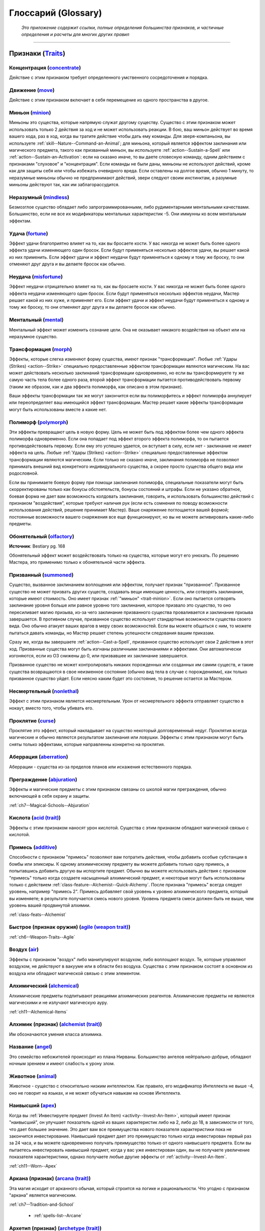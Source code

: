.. rst-class:: glossary
.. _Glossary:

Глоссарий (Glossary)
===========================================================================================================

.. epigraph::

   *Это приложение содержит ссылки, полные определения большинства признаков, и частичные определения и расчеты для многих других правил*

-----------------------------------------------------------------------------


.. _Traits:

Признаки (`Traits <https://2e.aonprd.com/Traits.aspx>`_)
-----------------------------------------------------------------------------------------------------------

Концентрация (`concentrate <https://2e.aonprd.com/Traits.aspx?ID=32>`_)
~~~~~~~~~~~~~~~~~~~~~~~~~~~~~~~~~~~~~~~~~~~~~~~~~~~~~~~~~~~~~~~~~~~~~~~~~~~~~~~~~~~~~~~~~~~~~~~~~~~~~~~~

Действие с этим признаком требует определенного умственного сосредоточения и порядка.


Движение (`move <https://2e.aonprd.com/Traits.aspx?ID=114>`_)
~~~~~~~~~~~~~~~~~~~~~~~~~~~~~~~~~~~~~~~~~~~~~~~~~~~~~~~~~~~~~~~~~~~~~~~~~~~~~~~~~~~~~~~~~~~~~~~~~~~~~~~~

Действие с этим признаком включает в себя перемещение из одного пространства в другое.

.. _trait-minion:

Миньон (`minion <https://2e.aonprd.com/Traits.aspx?ID=109>`_)
~~~~~~~~~~~~~~~~~~~~~~~~~~~~~~~~~~~~~~~~~~~~~~~~~~~~~~~~~~~~~~~~~~~~~~~~~~~~~~~~~~~~~~~~~~~~~~~~~~~~~~~~

Миньоны это существа, которые напрямую служат другому существу.
Существо с этим признаком может использовать только 2 действия за ход и не может использовать реакции.
В бою, ваш миньон действует во время вашего хода, раз в ход, когда вы тратите действие чтобы дать ему команды.
Для зверя-компаньона, вы используете :ref:`skill--Nature--Command-an-Animal`;
для миньона, который является эффектом заклинания или магического предмета, такого как призванный миньон, вы используете :ref:`action--Sustain-a-Spell` или :ref:`action--Sustain-an-Activation`:
если на сказано иначе, то вы даете словесную команду, одним действием с признаками "слуховое" и "концентрация".
Если команды не были даны, миньоны не используют действий, кроме как для защиты себя или чтобы избежать очевидного вреда.
Если оставлены на долгое время, обычно 1 минуту, то неразумные миньоны обычно не предпринимают действий, звери следуют своим инстинктам, а разумные миньоны действуют так, как им заблагорассудится.


Неразумный (`mindless <https://2e.aonprd.com/Traits.aspx?ID=108>`_)
~~~~~~~~~~~~~~~~~~~~~~~~~~~~~~~~~~~~~~~~~~~~~~~~~~~~~~~~~~~~~~~~~~~~~~~~~~~~~~~~~~~~~~~~~~~~~~~~~~~~~~~~

Безмозглое существо обладает либо запрограммированными, либо рудиментарными ментальными качествами.
Большинство, если не все их модификаторы ментальных характеристик -5.
Они иммунны ко всем ментальным эффектам.


Удача (`fortune <https://2e.aonprd.com/Traits.aspx?ID=76>`_)
~~~~~~~~~~~~~~~~~~~~~~~~~~~~~~~~~~~~~~~~~~~~~~~~~~~~~~~~~~~~~~~~~~~~~~~~~~~~~~~~~~~~~~~~~~~~~~~~~~~~~~~~

Эффект удачи благоприятно влияет на то, как вы бросаете кости.
У вас никогда не может быть более одного эффекта удачи изменяющего один бросок.
Если будут применяться несколько эффектов удачи, вы решает какой из них применить.
Если эффект удачи и эффект неудачи будут применяться к одному и тому же броску, то они отменяют друг друга и вы делаете бросок как обычно.


Неудача (`misfortune <https://2e.aonprd.com/Traits.aspx?ID=110>`_)
~~~~~~~~~~~~~~~~~~~~~~~~~~~~~~~~~~~~~~~~~~~~~~~~~~~~~~~~~~~~~~~~~~~~~~~~~~~~~~~~~~~~~~~~~~~~~~~~~~~~~~~~

Эффект неудачи отрицательно влияет на то, как вы бросаете кости.
У вас никогда не может быть более одного эффекта неудачи изменяющего один бросок.
Если будут применяться несколько эффектов неудачи, Мастер решает какой из них хуже, и применяет его.
Если эффект удачи и эффект неудачи будут применяться к одному и тому же броску, то они отменяют друг друга и вы делаете бросок как обычно.


Ментальный (`mental <https://2e.aonprd.com/Traits.aspx?ID=106>`_)
~~~~~~~~~~~~~~~~~~~~~~~~~~~~~~~~~~~~~~~~~~~~~~~~~~~~~~~~~~~~~~~~~~~~~~~~~~~~~~~~~~~~~~~~~~~~~~~~~~~~~~~~

Ментальный эффект может изменить сознание цели. 
Она не оказывает никакого воздействия на объект или на неразумное существо.


Трансформация (`morph <https://2e.aonprd.com/Traits.aspx?ID=113>`_)
~~~~~~~~~~~~~~~~~~~~~~~~~~~~~~~~~~~~~~~~~~~~~~~~~~~~~~~~~~~~~~~~~~~~~~~~~~~~~~~~~~~~~~~~~~~~~~~~~~~~~~~~

Эффекты, которые слегка изменяют форму существа, имеют признак "трансформация".
Любые :ref:`Удары (Strikes) <action--Strike>` специально предоставленные эффектом трансформации являются магическим.
На вас может действовать несколько заклинаний трансформации одновременно, но если вы трансформируете ту же самую часть тела более одного раза, второй эффект трансформации пытается противодействовать первому (таким же образом, как и два эффекта полиморфа, как описано в этом признаке).

Ваши эффекты трансформации так же могут закончится если вы полиморфитесь и эффект полиморфа аннулирует или переопределяет ваш имеющийся эффект трансформации.
Мастер решает какие эффекты трансформации могут быть использованы вместе а какие нет.


Полиморф (`polymorph <https://2e.aonprd.com/Traits.aspx?ID=127>`_)
~~~~~~~~~~~~~~~~~~~~~~~~~~~~~~~~~~~~~~~~~~~~~~~~~~~~~~~~~~~~~~~~~~~~~~~~~~~~~~~~~~~~~~~~~~~~~~~~~~~~~~~~

Эти эффекты превращают цель в новую форму.
Цель не может быть под эффектом более чем одного эффекта полиморфа одновременно.
Если она попадает под эффект второго эффекта полиморфа, то он пытается противодействовать первому.
Если ему это успешно удается, он вступает в силу, если нет - заклинание не имеет эффекта на цель.
Любые :ref:`Удары (Strikes) <action--Strike>` специально предоставленные эффектом трансформации являются магическим.
Если только не сказано иначе, заклинания полиморфа не позволяют принимать внешний вид конкретного индивидуального существа, а скорее просто существа общего вида или родословной.

Если вы принимаете боевую форму при помощи заклинания полиморфа, специальные показатели могут быть скорректированы только как бонусы обстоятельств, бонусы состояний и штрафы.
Если не указано обратное, боевая форма не дает вам возможность колдовать заклинания, говорить, и использовать большинство действий с признаком "воздействия", которые требуют наличия рук (если есть сомнения по поводу возможности использования действий, решение принимает Мастер).
Ваше снаряжение поглощается вашей формой; постоянные возможности вашего снаряжения все еще функционируют, но вы не можете активировать какие-либо предметы.


Обонятельный (`olfactory <https://2e.aonprd.com/Traits.aspx?ID=246>`_)
~~~~~~~~~~~~~~~~~~~~~~~~~~~~~~~~~~~~~~~~~~~~~~~~~~~~~~~~~~~~~~~~~~~~~~~~~~~~~~~~~~~~~~~~~~~~~~~~~~~~~~~~

**Источник**: Bestiary pg. 168

Обонятельный эффект может воздействовать только на существа, которые могут его унюхать.
По решению Мастера, это применимо только к обонятельной части эффекта.

.. versionadded:: /errata-r2
	Добавленно из Бестиария.


Призванный (`summoned <https://2e.aonprd.com/Traits.aspx?ID=154>`_)
~~~~~~~~~~~~~~~~~~~~~~~~~~~~~~~~~~~~~~~~~~~~~~~~~~~~~~~~~~~~~~~~~~~~~~~~~~~~~~~~~~~~~~~~~~~~~~~~~~~~~~~~

Существо, вызванное заклинанием воплощения или эффектом, получает признак "призванное".
Призванное существо не может призвать других существ, создавать вещи имеющие ценность, или сотворять заклинания, которые имеют стоимость.
Оно имеет признак :ref:`"миньон" <trait-minion>`.
Если оно пытается сотворять заклинание уровня больше или равное уровню того заклинания, которое призвало это существо, то оно пересиливает магию призыва, из-за чего заклинание призванного существа проваливается и заклинание призыва завершается.
В противном случае, призванное существо использует стандартные возможности существа своего вида.
Оно обычно атакует ваших врагов в меру своих возможностей.
Если вы можете общаться с ним, то можете пытаться давать команды, но Мастер решает степень успешности следования вашим приказам.

Сразу же, когда вы завершаете :ref:`action--Cast-a-Spell`, призванное существо использует свои 2 действия в этот ход.
Призванные существа могут быть изгнаны различными заклинаниями и эффектами.
Они автоматически изгоняются, если из ОЗ снижены до 0, или призвавшее их заклинание завершается.

Призванное существо не может контролировать никаких порожденных или созданных им самим существ, и такие существа возвращаются в свое неизменное состояние (обычно вид тела в случае с порождениями), как только призванное существо уйдет.
Если неясно каким будет это состояние, то решение остается за Мастером.

.. versionadded:: /errata-r2
	Добавленно последнее предложений абзац про порождение дополнительных существ от призванного.



Несмертельный (`nonlethal <https://2e.aonprd.com/Traits.aspx?ID=188>`_)
~~~~~~~~~~~~~~~~~~~~~~~~~~~~~~~~~~~~~~~~~~~~~~~~~~~~~~~~~~~~~~~~~~~~~~~~~~~~~~~~~~~~~~~~~~~~~~~~~~~~~~~~

Эффект с этим признаком является несмертельным.
Урон от несмертельного эффекта отправляет существо в нокаут, вместо того, чтобы убивать его.

.. versionadded:: /errata-r2
	Добавлен.


Проклятие (`curse <https://2e.aonprd.com/Traits.aspx?ID=38>`_)
~~~~~~~~~~~~~~~~~~~~~~~~~~~~~~~~~~~~~~~~~~~~~~~~~~~~~~~~~~~~~~~~~~~~~~~~~~~~~~~~~~~~~~~~~~~~~~~~~~~~~~~~

Проклятие это эффект, который накладывает на существо некоторый долговременный недуг.
Проклятия всегда магические и обычно являются результатом заклинания или ловушки.
Эффекты с этим признаком могут быть сняты только эффектами, которые направленны конкретно на проклятия.

.. versionadded:: /errata-r2
	Последнее предложение про снятие проклятий.
	Чтобы было ясно, что вам требуется использовать заклинания как :ref:`spell--r--Remove-Curse`, даже если оно было наложено заклинанием и :ref:`spell--d--Dispel-Magic` не будет на него работать.


Аберрация (`aberration <https://2e.aonprd.com/Traits.aspx?ID=1>`_)
~~~~~~~~~~~~~~~~~~~~~~~~~~~~~~~~~~~~~~~~~~~~~~~~~~~~~~~~~~~~~~~~~~~~~~~~~~~~~~~~~~~~~~~~~~~~~~~~~~~~~~~~

Аберрации - существа из-за пределов планов или искажения естественного порядка.


Преграждение (`abjuration <https://2e.aonprd.com/Traits.aspx?ID=2>`_)
~~~~~~~~~~~~~~~~~~~~~~~~~~~~~~~~~~~~~~~~~~~~~~~~~~~~~~~~~~~~~~~~~~~~~~~~~~~~~~~~~~~~~~~~~~~~~~~~~~~~~~~~

Эффекты и магические предметы с этим признаком связаны со школой магии преграждения, обычно включающей в себя охрану и защиты.

| :ref:`ch7--Magical-Schools--Abjuration`


Кислота (`acid (trait) <https://2e.aonprd.com/Traits.aspx?ID=3>`_)
~~~~~~~~~~~~~~~~~~~~~~~~~~~~~~~~~~~~~~~~~~~~~~~~~~~~~~~~~~~~~~~~~~~~~~~~~~~~~~~~~~~~~~~~~~~~~~~~~~~~~~~~

Эффекты с этим признаком наносят урон кислотой.
Существа с этим признаком обладают магической связью с кислотой.


Примесь (`additive <https://2e.aonprd.com/Traits.aspx?ID=4>`_)
~~~~~~~~~~~~~~~~~~~~~~~~~~~~~~~~~~~~~~~~~~~~~~~~~~~~~~~~~~~~~~~~~~~~~~~~~~~~~~~~~~~~~~~~~~~~~~~~~~~~~~~~

Способности с признаком "примесь" позволяют вам потратить действия, чтобы добавить особые субстанции в бомбы или эликсиры.
К одному алхимическому предмету вы можете добавить только одну примесь, а попытавшись добавить другую вы испортите предмет.
Обычно вы можете использовать действия с признаком "примесь" только когда создаете насыщенный алхимический предмет, и некоторые могут быть использованы только с действием :ref:`class-feature--Alchemist--Quick-Alchemy`.
После признака "примесь" всегда следует уровень, например "примесь 2".
Примесь добавляет свой уровень к уровню алхимического предмета, который вы изменяете; в результате получается смесь нового уровня.
Уровень предмета смеси должен быть не выше, чем уровень вашей продвинутой алхимии.

| :ref:`class-feats--Alchemist`



Быстрое (признак оружия) (`agile (weapon trait) <https://2e.aonprd.com/Traits.aspx?ID=170>`_)
~~~~~~~~~~~~~~~~~~~~~~~~~~~~~~~~~~~~~~~~~~~~~~~~~~~~~~~~~~~~~~~~~~~~~~~~~~~~~~~~~~~~~~~~~~~~~~~~~~~~~~~~

| :ref:`ch6--Weapon-Traits--Agile`


Воздух (`air <https://2e.aonprd.com/Traits.aspx?ID=5>`_)
~~~~~~~~~~~~~~~~~~~~~~~~~~~~~~~~~~~~~~~~~~~~~~~~~~~~~~~~~~~~~~~~~~~~~~~~~~~~~~~~~~~~~~~~~~~~~~~~~~~~~~~~

Эффекты с признаком "воздух" либо манипулируют воздухом, либо воплощают воздух.
Те, которые управляют воздухом, не действуют в вакууме или в области без воздуха.
Существа с этим признаком состоят в основном из воздуха или обладают магической связью с этим элементом.


Алхимический (`alchemical <https://2e.aonprd.com/Traits.aspx?ID=6>`_)
~~~~~~~~~~~~~~~~~~~~~~~~~~~~~~~~~~~~~~~~~~~~~~~~~~~~~~~~~~~~~~~~~~~~~~~~~~~~~~~~~~~~~~~~~~~~~~~~~~~~~~~~

Алхимические предметы подпитывают реакциями алхимических реагентов.
Алхимические предметы не являются магическими и не излучают магическую ауру.

| :ref:`ch11--Alchemical-Items`


Алхимик (признак) (`alchemist (trait) <https://2e.aonprd.com/Traits.aspx?ID=7>`_)
~~~~~~~~~~~~~~~~~~~~~~~~~~~~~~~~~~~~~~~~~~~~~~~~~~~~~~~~~~~~~~~~~~~~~~~~~~~~~~~~~~~~~~~~~~~~~~~~~~~~~~~~

Им обозначаются умения класса алхимика.


Название (`angel <https://2e.aonprd.com/Traits.aspx?ID=8>`_)
~~~~~~~~~~~~~~~~~~~~~~~~~~~~~~~~~~~~~~~~~~~~~~~~~~~~~~~~~~~~~~~~~~~~~~~~~~~~~~~~~~~~~~~~~~~~~~~~~~~~~~~~

Это семейство небожителей происходит из плана Нирваны.
Большинство ангелов нейтрально-добрые, обладают ночным зрением и имеют слабость к урону злом.


Животное (`animal <https://2e.aonprd.com/Traits.aspx?ID=9>`_)
~~~~~~~~~~~~~~~~~~~~~~~~~~~~~~~~~~~~~~~~~~~~~~~~~~~~~~~~~~~~~~~~~~~~~~~~~~~~~~~~~~~~~~~~~~~~~~~~~~~~~~~~

Животное - существо с относительно низким интеллектом.
Как правило, его модификатор Интеллекта не выше -4, оно не говорит на языках, и не может обучаться навыкам на основе Интеллекта.


Наивысший (`apex <https://2e.aonprd.com/Traits.aspx?ID=10>`_)
~~~~~~~~~~~~~~~~~~~~~~~~~~~~~~~~~~~~~~~~~~~~~~~~~~~~~~~~~~~~~~~~~~~~~~~~~~~~~~~~~~~~~~~~~~~~~~~~~~~~~~~~

Когда вы :ref:`Инвестируете предмет (Invest An Item) <activity--Invest-An-Item>`, который имеет признак "наивысший", он улучшает показатель одной из ваших характеристик либо на 2, либо до 18, в зависимости от того, что дает большее значение.
Это дает вам все преимущества нового показателя характеристики пока не закончится инвестирование.
Наивысший предмет дает это преимущество только когда инвестирован первый раз за 24 часа, и вы можете одновременно получать преимущество только от одного наивысшего предмета.
Если вы пытаетесь инвестировать наивысший предмет, когда у вас уже инвестирован один, вы не получаете увеличение показателя характеристики, однако получаете любые другие эффекты от :ref:`activity--Invest-An-Item`.

| :ref:`ch11--Worn--Apex`


Аркана (признак) (`arcana (trait) <https://2e.aonprd.com/Traits.aspx?ID=11>`_)
~~~~~~~~~~~~~~~~~~~~~~~~~~~~~~~~~~~~~~~~~~~~~~~~~~~~~~~~~~~~~~~~~~~~~~~~~~~~~~~~~~~~~~~~~~~~~~~~~~~~~~~~

Эта магия исходит от арканного обычая, который строится на логике и рациональности.
Что угодно с признаком "аркана" является магическим.

| :ref:`ch7--Tradition-and-School`

	* :ref:`spells-list--Arcane`


Архетип (признак) (`archetype (trait) <https://2e.aonprd.com/Traits.aspx?ID=12>`_)
~~~~~~~~~~~~~~~~~~~~~~~~~~~~~~~~~~~~~~~~~~~~~~~~~~~~~~~~~~~~~~~~~~~~~~~~~~~~~~~~~~~~~~~~~~~~~~~~~~~~~~~~

Эта способность относится к архетипу.

| :ref:`ch3--classes--archetypes`


Архон (`archon (trait) <https://2e.aonprd.com/Traits.aspx?ID=13>`_)
~~~~~~~~~~~~~~~~~~~~~~~~~~~~~~~~~~~~~~~~~~~~~~~~~~~~~~~~~~~~~~~~~~~~~~~~~~~~~~~~~~~~~~~~~~~~~~~~~~~~~~~~

Члены этого семейства небожителей являются принципиально-добрыми защитниками Небес.
У них есть ночное зрение и слабость к урону злом.


Астральный (`astral <https://2e.aonprd.com/Traits.aspx?ID=14>`_)
~~~~~~~~~~~~~~~~~~~~~~~~~~~~~~~~~~~~~~~~~~~~~~~~~~~~~~~~~~~~~~~~~~~~~~~~~~~~~~~~~~~~~~~~~~~~~~~~~~~~~~~~

Астральные существа родом с Астрального плана.
Они могут пережить основные эффекты окружающей среды Астрального плана.


Прикрепляемое (`attached (weapon trait) <https://2e.aonprd.com/Traits.aspx?ID=171>`_)
~~~~~~~~~~~~~~~~~~~~~~~~~~~~~~~~~~~~~~~~~~~~~~~~~~~~~~~~~~~~~~~~~~~~~~~~~~~~~~~~~~~~~~~~~~~~~~~~~~~~~~~~

| :ref:`ch6--Weapon-Traits--Attached`


Атака (`attack (trait) <https://2e.aonprd.com/Traits.aspx?ID=15>`_)
~~~~~~~~~~~~~~~~~~~~~~~~~~~~~~~~~~~~~~~~~~~~~~~~~~~~~~~~~~~~~~~~~~~~~~~~~~~~~~~~~~~~~~~~~~~~~~~~~~~~~~~~

Умение с этим признаком подразумевают атаку.
В ваш ход, для каждой атаки после первой, вы получаете штраф множественной атаки.

| :ref:`ch1--Key-Terms--Attack`
| * :ref:`ch9--Attack-Rolls`


Слуховой (`auditory <https://2e.aonprd.com/Traits.aspx?ID=16>`_)
~~~~~~~~~~~~~~~~~~~~~~~~~~~~~~~~~~~~~~~~~~~~~~~~~~~~~~~~~~~~~~~~~~~~~~~~~~~~~~~~~~~~~~~~~~~~~~~~~~~~~~~~

Действия и эффекты с признаком "слуховой" полагаются на звук.
Действие с признаком "слуховой" может быть успешным только, если существо использующее это действие может говорить или иным образом воспроизводить требуемые звуки.
Заклинание или эффект с признаком "слуховой" обладает своими эффектами только, если цель может слышать его.
На усмотрение Мастера, это применяется только к частям эффекта основанным на звуке.
Это отличается от эффектов с признаком "звук", все равно воздействующих на цели, которые не могут слышать (такие как глухие цели), пока сам эффект издает звук.


Азата (`azata <https://2e.aonprd.com/Traits.aspx?ID=17>`_)
~~~~~~~~~~~~~~~~~~~~~~~~~~~~~~~~~~~~~~~~~~~~~~~~~~~~~~~~~~~~~~~~~~~~~~~~~~~~~~~~~~~~~~~~~~~~~~~~~~~~~~~~

Это семейство небожителей родом из Элизиума.
Они, как правило, хаотично добрые и обладают ночным зрением и слабостью к злу и холодному железу.


Предательское (`backstabber (weapon trait) <https://2e.aonprd.com/Traits.aspx?ID=172>`_)
~~~~~~~~~~~~~~~~~~~~~~~~~~~~~~~~~~~~~~~~~~~~~~~~~~~~~~~~~~~~~~~~~~~~~~~~~~~~~~~~~~~~~~~~~~~~~~~~~~~~~~~~

| :ref:`ch6--Weapon-Traits--Backstabber`


Обратный замах (`backswing (weapon trait) <https://2e.aonprd.com/Traits.aspx?ID=173>`_)
~~~~~~~~~~~~~~~~~~~~~~~~~~~~~~~~~~~~~~~~~~~~~~~~~~~~~~~~~~~~~~~~~~~~~~~~~~~~~~~~~~~~~~~~~~~~~~~~~~~~~~~~

| :ref:`ch6--Weapon-Traits--Backswing`


Варвар (признак) (`barbarian (trait) <https://2e.aonprd.com/Traits.aspx?ID=18>`_)
~~~~~~~~~~~~~~~~~~~~~~~~~~~~~~~~~~~~~~~~~~~~~~~~~~~~~~~~~~~~~~~~~~~~~~~~~~~~~~~~~~~~~~~~~~~~~~~~~~~~~~~~

Обозначает умения класса варвара.


Бард (признак) (`bard (trait) <https://2e.aonprd.com/Traits.aspx?ID=19>`_)
~~~~~~~~~~~~~~~~~~~~~~~~~~~~~~~~~~~~~~~~~~~~~~~~~~~~~~~~~~~~~~~~~~~~~~~~~~~~~~~~~~~~~~~~~~~~~~~~~~~~~~~~

Обозначает умения класса барда.


Чудовище (`beast <https://2e.aonprd.com/Traits.aspx?ID=20>`_)
~~~~~~~~~~~~~~~~~~~~~~~~~~~~~~~~~~~~~~~~~~~~~~~~~~~~~~~~~~~~~~~~~~~~~~~~~~~~~~~~~~~~~~~~~~~~~~~~~~~~~~~~

Существо похожее на животное, но с модификатором Интеллекта -3 или выше, обычно является чудовищем.
В отличие от животных, чудовище может быть способно говорить и мыслить.


Бомба (`bomb <https://2e.aonprd.com/Traits.aspx?ID=21>`_)
~~~~~~~~~~~~~~~~~~~~~~~~~~~~~~~~~~~~~~~~~~~~~~~~~~~~~~~~~~~~~~~~~~~~~~~~~~~~~~~~~~~~~~~~~~~~~~~~~~~~~~~~

Алхимическая бомба объединяет горючие алхимические компоненты, которые взрываются когда бомба попадает в существо или объект.
Большинство алхимических бомб наносят урон, однако некоторые производят другие эффекты.

| :ref:`ch11--Alchemical-Bombs`


Защитный (признак доспеха) (`bulwark (armor trait) <https://2e.aonprd.com/Traits.aspx?ID=202>`_)
~~~~~~~~~~~~~~~~~~~~~~~~~~~~~~~~~~~~~~~~~~~~~~~~~~~~~~~~~~~~~~~~~~~~~~~~~~~~~~~~~~~~~~~~~~~~~~~~~~~~~~~~

| :ref:`ch6--Armor--Traits--Bulwark`


















































.. _Index:

Указатель (Index)
-----------------------------------------------------------------------------------------------------------

Ссылки отмеченные звездочкой (*) являются основными.


Возможность/умение/способность (ability)
~~~~~~~~~~~~~~~~~~~~~~~~~~~~~~~~~~~~~~~~~~~~~~~~~~~~~~~~~~~~~~~~~~~~~~~~~~~~~~~~~~~~~~~~~~~~~~~~~~~~~~~~

Это общий термин, относящийся к правилам, которые предоставляют исключение из основных правил.
Возможность может быть из нескольких источников, поэтому "возможность, дающая вам бонус к броскам урона", может быть способностью, заклинанием и так далее.


Повышение характеристики (ability boost)
~~~~~~~~~~~~~~~~~~~~~~~~~~~~~~~~~~~~~~~~~~~~~~~~~~~~~~~~~~~~~~~~~~~~~~~~~~~~~~~~~~~~~~~~~~~~~~~~~~~~~~~~

Повышение характеристики позволяет вам увеличивать одну из ваших характеристик на 2, или на 1 если значение характеристики уже было 18 или выше.
Когда вы одновременного получаете больше одного повышения характеристики, то должны применять их к разным характеристикам.

| :ref:`ch1--Ability-Scores--Boosts`


Недостаток характеристики (ability flaw)
~~~~~~~~~~~~~~~~~~~~~~~~~~~~~~~~~~~~~~~~~~~~~~~~~~~~~~~~~~~~~~~~~~~~~~~~~~~~~~~~~~~~~~~~~~~~~~~~~~~~~~~~

Недостаток характеристики снижает значение одной из ваших характеристик на 2.

| :ref:`ch1--Ability-Scores--Flaws`
| сноска в :ref:`ch1--Creating--Choose-a-Class`


Модификатор характеристики (ability modifier)
~~~~~~~~~~~~~~~~~~~~~~~~~~~~~~~~~~~~~~~~~~~~~~~~~~~~~~~~~~~~~~~~~~~~~~~~~~~~~~~~~~~~~~~~~~~~~~~~~~~~~~~~

Значение, добавляемое к расчетам на основе вашего значения характеристики

| :ref:`ch1--Ability-Scores--Modifiers`


Значение характеристики (ability score)
~~~~~~~~~~~~~~~~~~~~~~~~~~~~~~~~~~~~~~~~~~~~~~~~~~~~~~~~~~~~~~~~~~~~~~~~~~~~~~~~~~~~~~~~~~~~~~~~~~~~~~~~

Каждое существо имеет 6 значений характеристик: Сила, Ловкость, Телосложение, Интеллект, Мудрость и Харизма.
Эти значения представляют чистый потенциал существа и основные аттрибуты.

| :ref:`ch1--Key-Terms--Ability-Score`
| * :ref:`ch1--The-Six-Ability-Scores`
| :ref:`ch1--Creating--Ability-Scores`
| :ref:`ch1--Creating--Determine-Ability-Scores`

	* ключевая характеристика (класса) (key ability (class)) / :ref:`ch3--Classes--Descr--Key-Ability`
	* ключевая характеристика (навыка) (key ability (skill)) / :ref:`ch4--Key-Ability`
	* переобучение / :ref:`ch9--Downtime--Retraining`; :ref:`ch10--Retraining`
	* броски значений характеристик (rolling ability scores) / большая сноска в :ref:`ch1--Ability-Scores--Modifiers`


КБ (Класс Брони) (AC (Armor Class))
~~~~~~~~~~~~~~~~~~~~~~~~~~~~~~~~~~~~~~~~~~~~~~~~~~~~~~~~~~~~~~~~~~~~~~~~~~~~~~~~~~~~~~~~~~~~~~~~~~~~~~~~

| :ref:`ch1--Key-Terms--AC`
| :ref:`ch1--Step10--AC`
| * :ref:`ch6--Armor--AC`
| :ref:`ch9--AC`


Кислота (тип урона) (acid (damage type))
~~~~~~~~~~~~~~~~~~~~~~~~~~~~~~~~~~~~~~~~~~~~~~~~~~~~~~~~~~~~~~~~~~~~~~~~~~~~~~~~~~~~~~~~~~~~~~~~~~~~~~~~

| :ref:`ch9--Damage--Types-and-Traits`


Акробатика (навык) (Acrobatics (skill))
~~~~~~~~~~~~~~~~~~~~~~~~~~~~~~~~~~~~~~~~~~~~~~~~~~~~~~~~~~~~~~~~~~~~~~~~~~~~~~~~~~~~~~~~~~~~~~~~~~~~~~~~

Выполняете задачи, которые требуют координации и грации. (Ловкость)

| :ref:`skill--Acrobatics`


Действия (actions)
~~~~~~~~~~~~~~~~~~~~~~~~~~~~~~~~~~~~~~~~~~~~~~~~~~~~~~~~~~~~~~~~~~~~~~~~~~~~~~~~~~~~~~~~~~~~~~~~~~~~~~~~

Отдельные задачи, вызывающие определенный эффект, возможно, требуя проверки для определения результата.
Действия могут использоваться для выполнения множества вещей, таких как перемещение, атака, сотворение заклинания или взаимодействие с предметом или объектом.
Большинство существ может использовать в свой ход вплоть до 3 действий.

| :ref:`ch1--Understanding-Actions`
| * :ref:`ch9--Actions`

	* враждебные действия (hostile actions) / :ref:`ch7--Hostile-Actions`
	* одиночное действие, одно действие, 1 действие (|д-1|) (single action) / см. еще :ref:`ch9--Enc--Basic-Actions`


Активировать предмет (активность) (Activate an Item (activity))
~~~~~~~~~~~~~~~~~~~~~~~~~~~~~~~~~~~~~~~~~~~~~~~~~~~~~~~~~~~~~~~~~~~~~~~~~~~~~~~~~~~~~~~~~~~~~~~~~~~~~~~~

Вы предоставляете определенные компоненты для активации алхимического или магического предмета.
Количество требуемых действия зависит от предмета.

| :ref:`ch11--Activating-Items`


Активность (activity)
~~~~~~~~~~~~~~~~~~~~~~~~~~~~~~~~~~~~~~~~~~~~~~~~~~~~~~~~~~~~~~~~~~~~~~~~~~~~~~~~~~~~~~~~~~~~~~~~~~~~~~~~

Категория действий, для которых обычно требуется более 1 действия.
Активности во время вашего хода расходуют 2 действия (|д-2|) или 3 действия (|д-3|).
Активности режимов исследования или отдыха могут занимать минуты, часы или дни.

| :ref:`ch1--Understanding-Actions`
| * :ref:`ch9--Actions`

	* активности исследования (exploration activities) / :ref:`ch9--Expl-Activities`
	* в столкновениях (in encounters) / :ref:`ch9--Activities-in-Encounters`


Адамантин (adamantine (material))
~~~~~~~~~~~~~~~~~~~~~~~~~~~~~~~~~~~~~~~~~~~~~~~~~~~~~~~~~~~~~~~~~~~~~~~~~~~~~~~~~~~~~~~~~~~~~~~~~~~~~~~~

| :ref:`material--Adamantine`


Первая помощь (действие навыка) (Administer First Aid |д-2| (skill action))
~~~~~~~~~~~~~~~~~~~~~~~~~~~~~~~~~~~~~~~~~~~~~~~~~~~~~~~~~~~~~~~~~~~~~~~~~~~~~~~~~~~~~~~~~~~~~~~~~~~~~~~~

Стабилизируйте умирающее существо или остановите кровотечение. (Медицина)

| :ref:`skill--Medicine--First-Aid`


Скорость прогрессии (advancement speed)
~~~~~~~~~~~~~~~~~~~~~~~~~~~~~~~~~~~~~~~~~~~~~~~~~~~~~~~~~~~~~~~~~~~~~~~~~~~~~~~~~~~~~~~~~~~~~~~~~~~~~~~~

| :ref:`ch10--Experience-Points`, сноска "Скорости прогрессии (Advancement Speeds)"


Приключение (adventure)
~~~~~~~~~~~~~~~~~~~~~~~~~~~~~~~~~~~~~~~~~~~~~~~~~~~~~~~~~~~~~~~~~~~~~~~~~~~~~~~~~~~~~~~~~~~~~~~~~~~~~~~~

Единое повествование - включая вводную часть, сюжет и заключение.
Игровые персонажи играют в приключение в течение одной или более игровых сессий, а приключение может быть частью большой кампании.

	* использование приключений (Мастер) (using adventures (GM)) / :ref:`ch10--Preparing-an-Adventure`


Воздушный бой (aerial combat)
~~~~~~~~~~~~~~~~~~~~~~~~~~~~~~~~~~~~~~~~~~~~~~~~~~~~~~~~~~~~~~~~~~~~~~~~~~~~~~~~~~~~~~~~~~~~~~~~~~~~~~~~

| :ref:`ch9--Aerial-Combat`


Прикрепить талисман (активность) (Affix a Talisman |д-3| (activity))
~~~~~~~~~~~~~~~~~~~~~~~~~~~~~~~~~~~~~~~~~~~~~~~~~~~~~~~~~~~~~~~~~~~~~~~~~~~~~~~~~~~~~~~~~~~~~~~~~~~~~~~~

Активность используемая для прикрепления талисмана к предмету.

| :ref:`ch11--Consumables--Talismans--Affixing`


Недуг (affliction)
~~~~~~~~~~~~~~~~~~~~~~~~~~~~~~~~~~~~~~~~~~~~~~~~~~~~~~~~~~~~~~~~~~~~~~~~~~~~~~~~~~~~~~~~~~~~~~~~~~~~~~~~

Недуг может воздействовать на существо длительное время, в течение нескольких стадий.
Наиболее распространенные виды недугов это проклятья, болезни и яды.

| :ref:`ch9--Afflictions`


Помощь (простое действие) (Aid |д-р| (basic action))
~~~~~~~~~~~~~~~~~~~~~~~~~~~~~~~~~~~~~~~~~~~~~~~~~~~~~~~~~~~~~~~~~~~~~~~~~~~~~~~~~~~~~~~~~~~~~~~~~~~~~~~~

Дает бонус проверке навыка или броску атаки союзника.

| :ref:`action--Aid`


Алхимик (класс) (alchemist (class))
~~~~~~~~~~~~~~~~~~~~~~~~~~~~~~~~~~~~~~~~~~~~~~~~~~~~~~~~~~~~~~~~~~~~~~~~~~~~~~~~~~~~~~~~~~~~~~~~~~~~~~~~

| :ref:`ch3--classes--alchemist`

	* алхимические предметы / :ref:`ch11--Alchemical-Items`
	* мультиклассовый архетип / :ref:`archetype--Alchemist`


Мировоззрение (alignment)
~~~~~~~~~~~~~~~~~~~~~~~~~~~~~~~~~~~~~~~~~~~~~~~~~~~~~~~~~~~~~~~~~~~~~~~~~~~~~~~~~~~~~~~~~~~~~~~~~~~~~~~~

Мировоззрение представляет основы морали и этики существа по осям принципиальность-хаос и добро-зло.

| :ref:`ch1--Key-Terms--Alignment`
| * :ref:`ch1--Step10`


Мировоззрение (тип урона) (alignment (damage type))
~~~~~~~~~~~~~~~~~~~~~~~~~~~~~~~~~~~~~~~~~~~~~~~~~~~~~~~~~~~~~~~~~~~~~~~~~~~~~~~~~~~~~~~~~~~~~~~~~~~~~~~~

Категория типов урона, включающая добро, зло, хаос и порядок.

| :ref:`ch9--Damage--Types-and-Traits`


Союзник (ally)
~~~~~~~~~~~~~~~~~~~~~~~~~~~~~~~~~~~~~~~~~~~~~~~~~~~~~~~~~~~~~~~~~~~~~~~~~~~~~~~~~~~~~~~~~~~~~~~~~~~~~~~~

Союзником является кто-то на вашей стороне.
Вы не считаетесь своим союзником.

| :ref:`ch9--Targets`


Амуниция (ammunition)
~~~~~~~~~~~~~~~~~~~~~~~~~~~~~~~~~~~~~~~~~~~~~~~~~~~~~~~~~~~~~~~~~~~~~~~~~~~~~~~~~~~~~~~~~~~~~~~~~~~~~~~~

| :ref:`ch6--Ammunition`
| :ref:`ch11--Consumables--Ammunition`


Анафема (anathema)
~~~~~~~~~~~~~~~~~~~~~~~~~~~~~~~~~~~~~~~~~~~~~~~~~~~~~~~~~~~~~~~~~~~~~~~~~~~~~~~~~~~~~~~~~~~~~~~~~~~~~~~~

Когда персонаж нарушает ограничения своего поведения, накладываемые источником его силы, то он может потерять связанные с этим умения.

| :ref:`class-feature--Barbarian--Instincts`
| :ref:`class-feature--Champion--Deity-and-Cause`
| :ref:`class-feature--Cleric--Anathema`
| :ref:`class-feature--Druid--Anathema`


Родословная (ancestry)
~~~~~~~~~~~~~~~~~~~~~~~~~~~~~~~~~~~~~~~~~~~~~~~~~~~~~~~~~~~~~~~~~~~~~~~~~~~~~~~~~~~~~~~~~~~~~~~~~~~~~~~~

Обширное семейство жителей, к которой принадлежит существо.
Каждый игровой персонаж выбирает родословную на первом шаге создания персонажа.

| :ref:`ch1--Key-Terms--Ancestry`
| :ref:`ch1--Creating--Resume--Ancestries`
| :ref:`ch1--Step3`
| :ref:`ch2--ancestries-and-backgrounds`


Зверь-компаньон (animal companion)
~~~~~~~~~~~~~~~~~~~~~~~~~~~~~~~~~~~~~~~~~~~~~~~~~~~~~~~~~~~~~~~~~~~~~~~~~~~~~~~~~~~~~~~~~~~~~~~~~~~~~~~~

| :ref:`ch3--classes--Animal-Companions`


Водный бой (aquatic combat)
~~~~~~~~~~~~~~~~~~~~~~~~~~~~~~~~~~~~~~~~~~~~~~~~~~~~~~~~~~~~~~~~~~~~~~~~~~~~~~~~~~~~~~~~~~~~~~~~~~~~~~~~

| :ref:`ch9--Aquatic-Combat`


Аркана (навык) (Arcana (skill))
~~~~~~~~~~~~~~~~~~~~~~~~~~~~~~~~~~~~~~~~~~~~~~~~~~~~~~~~~~~~~~~~~~~~~~~~~~~~~~~~~~~~~~~~~~~~~~~~~~~~~~~~

Знание об арканной магии и существах. (Интеллект)

| :ref:`skill--Arcana`


Архетип (archetype)
~~~~~~~~~~~~~~~~~~~~~~~~~~~~~~~~~~~~~~~~~~~~~~~~~~~~~~~~~~~~~~~~~~~~~~~~~~~~~~~~~~~~~~~~~~~~~~~~~~~~~~~~

Специальная дополнительная тема для вашего персонажа, которую вы можете выбрать, используя способности своего класса.

| :ref:`ch3--classes--archetypes`


Область (area)
~~~~~~~~~~~~~~~~~~~~~~~~~~~~~~~~~~~~~~~~~~~~~~~~~~~~~~~~~~~~~~~~~~~~~~~~~~~~~~~~~~~~~~~~~~~~~~~~~~~~~~~~

Заданная форма и размер эффекта.

| :ref:`spells--info--Areas`
| :ref:`ch9--Areas`


Доспех (armor)
~~~~~~~~~~~~~~~~~~~~~~~~~~~~~~~~~~~~~~~~~~~~~~~~~~~~~~~~~~~~~~~~~~~~~~~~~~~~~~~~~~~~~~~~~~~~~~~~~~~~~~~~

| :ref:`ch6--Armor`

	* магические и особые доспехи (magical and special armor) / :ref:`ch11--Armor`
	* руны (runes) / :ref:`ch11--Runes`


Класс Брони (КБ) (Armor Class (AC))
~~~~~~~~~~~~~~~~~~~~~~~~~~~~~~~~~~~~~~~~~~~~~~~~~~~~~~~~~~~~~~~~~~~~~~~~~~~~~~~~~~~~~~~~~~~~~~~~~~~~~~~~

Эта величина обозначает то, насколько тяжело попасть по существу и нанести ему урон.
Обычно оно служит в качестве КС для попадания атакой по существу.
КБ = 10 + модификатор ЛВК (вплоть до ограничения модификатора ловкости доспеха) + бонус мастерства + бонус предмета к КБ от доспеха + другие бонусы + штрафы.

| :ref:`ch1--Key-Terms--AC`
| :ref:`ch1--Step10--AC`
| * :ref:`ch6--Armor--AC`
| :ref:`ch9--AC`


Остановить падение (Arrest a Fall |д-р| (specialty basic action))
~~~~~~~~~~~~~~~~~~~~~~~~~~~~~~~~~~~~~~~~~~~~~~~~~~~~~~~~~~~~~~~~~~~~~~~~~~~~~~~~~~~~~~~~~~~~~~~~~~~~~~~~

Использование Акробатики для замедления падения по время полета.

| :ref:`action--Arrest-a-Fall`


Атлетика (Athletics (skill))
~~~~~~~~~~~~~~~~~~~~~~~~~~~~~~~~~~~~~~~~~~~~~~~~~~~~~~~~~~~~~~~~~~~~~~~~~~~~~~~~~~~~~~~~~~~~~~~~~~~~~~~~

Совершение подвигов физического мастерства. (Сила)

| :ref:`skill--Athletics`


Атака (attack)
~~~~~~~~~~~~~~~~~~~~~~~~~~~~~~~~~~~~~~~~~~~~~~~~~~~~~~~~~~~~~~~~~~~~~~~~~~~~~~~~~~~~~~~~~~~~~~~~~~~~~~~~

Когда существо пытается навредить другому существу, то оно совершает :ref:`action--Strike` или использует другое действие с признаком "атака".
Большинство атак требуют выполнить бросок атаки и целятся в Класс Брони.
Модификатор броска атаки ближнего боя = бросок d20 + модификатор Силы (или Ловкости для оружия с признаком "точное") + бонус мастерства + другие бонусы + штрафы

Модификатор броска атаки ближнего боя = модификатор Силы (или Ловкости для оружия с признаком "точное") + бонус мастерства + другие бонусы + штрафы;
Модификатор броска дистанционной атаки = модификатор Ловкости + бонус мастерства + другие бонусы + штрафы.

| :ref:`ch1--Step9--Melee-Ranged-Strikes`
| :ref:`ch6--Attack-Rolls`
| * :ref:`ch9--Attack-Rolls`

	* :ref:`action--Aid` (реакция, используемая, чтобы дать союзнику бонус для броска атаки)
	* критические попадания (critical hits) / * :ref:`ch9--Checks--Degree-of-Success`; :ref:`ch9--Damage--Double-Half`; :ref:`action--Strike`
	* штраф множественной атаки (multiple attack penalty) (-5 для второй атаки, -10 для последующих) / :ref:`ch9--MAP`
	* несмертельная атака (nonlethal attack) / :ref:`ch9--Nonlethal-Attacks`
	* атака заклинанием (spell attack roll) / :ref:`ch7--Spell-Attacks`; * :ref:`ch9--Spell-Attack-Rolls`
	* :ref:`action--Strike` (действие)
	* безоружная атака (unarmed attack) / :ref:`ch6--Unarmed-Attacks`


Возможность для атаки (Attack of Opportunity |д-р|)
~~~~~~~~~~~~~~~~~~~~~~~~~~~~~~~~~~~~~~~~~~~~~~~~~~~~~~~~~~~~~~~~~~~~~~~~~~~~~~~~~~~~~~~~~~~~~~~~~~~~~~~~

Реакция, которую получают воины и некоторые другие персонажи.

| :ref:`class-feature--Fighter--Attack-Of-Opportunity`
| :ref:`action--Attack-of-Opportunity`


Аура (aura)
~~~~~~~~~~~~~~~~~~~~~~~~~~~~~~~~~~~~~~~~~~~~~~~~~~~~~~~~~~~~~~~~~~~~~~~~~~~~~~~~~~~~~~~~~~~~~~~~~~~~~~~~

Аура это эманация, которая постоянно исходит от вас, воздействуя на существ в определенном радиусе.
Аура еще может относиться к магической сигнатуре предмета или существа с сильным мировоззрением.


Отвести взгляд (Avert Gaze |д-1| (specialty basic action))
~~~~~~~~~~~~~~~~~~~~~~~~~~~~~~~~~~~~~~~~~~~~~~~~~~~~~~~~~~~~~~~~~~~~~~~~~~~~~~~~~~~~~~~~~~~~~~~~~~~~~~~~

Получаете бонус +2 от умений с признаком "визуальный".

| :ref:`action--Avert-Gaze`


Избегать обнаружения (Avoid Notice (exploration activity))
~~~~~~~~~~~~~~~~~~~~~~~~~~~~~~~~~~~~~~~~~~~~~~~~~~~~~~~~~~~~~~~~~~~~~~~~~~~~~~~~~~~~~~~~~~~~~~~~~~~~~~~~

Используете Скрытность, чтобы незаметно передвигаться.

| :ref:`expl-activity--Avoid-Notice`


Предыстория (background)
~~~~~~~~~~~~~~~~~~~~~~~~~~~~~~~~~~~~~~~~~~~~~~~~~~~~~~~~~~~~~~~~~~~~~~~~~~~~~~~~~~~~~~~~~~~~~~~~~~~~~~~~

Это опыт, которым обладал ваш персонаж прежде чем стать авантюристом.
Каждый игрок выбирает предысторию во время создания персонажа.

| :ref:`ch1--Key-Terms--Background`
| :ref:`ch1--Step4`
| :ref:`ch2--Backgrounds`


Балансировать (Balance |д-1| (skill action))
~~~~~~~~~~~~~~~~~~~~~~~~~~~~~~~~~~~~~~~~~~~~~~~~~~~~~~~~~~~~~~~~~~~~~~~~~~~~~~~~~~~~~~~~~~~~~~~~~~~~~~~~

Движение по узкой или неровной поверхности. (Акробатика)

| :ref:`skill--Acrobatics--Balance`


Варвар (класс) (barbarian (class))
~~~~~~~~~~~~~~~~~~~~~~~~~~~~~~~~~~~~~~~~~~~~~~~~~~~~~~~~~~~~~~~~~~~~~~~~~~~~~~~~~~~~~~~~~~~~~~~~~~~~~~~~

| :ref:`ch3--classes--barbarian`

	* мультиклассовый архетип / :ref:`archetype--Barbarian`


Бард (класс) (bard (class))
~~~~~~~~~~~~~~~~~~~~~~~~~~~~~~~~~~~~~~~~~~~~~~~~~~~~~~~~~~~~~~~~~~~~~~~~~~~~~~~~~~~~~~~~~~~~~~~~~~~~~~~~

| :ref:`ch3--classes--bard`

	* заклинания-композиции / :ref:`class-feature--Bard--Composition-Spells`; * :ref:`focus-spells--Bard`
	* мультиклассовый архетип / :ref:`archetype--Bard`
	* :ref:`spells-list--Occult`


Простое действие (basic action)
~~~~~~~~~~~~~~~~~~~~~~~~~~~~~~~~~~~~~~~~~~~~~~~~~~~~~~~~~~~~~~~~~~~~~~~~~~~~~~~~~~~~~~~~~~~~~~~~~~~~~~~~

Действие, которое могут использовать все существа.

| :ref:`ch9--Enc--Basic-Actions`


Кровотечение (тип урона) (bleed (damage type))
~~~~~~~~~~~~~~~~~~~~~~~~~~~~~~~~~~~~~~~~~~~~~~~~~~~~~~~~~~~~~~~~~~~~~~~~~~~~~~~~~~~~~~~~~~~~~~~~~~~~~~~~

Тип продолжительного урона.

| сноска в разделе :ref:`ch9--Damage--Types-and-Traits`


Слепота (blinded (condition))
~~~~~~~~~~~~~~~~~~~~~~~~~~~~~~~~~~~~~~~~~~~~~~~~~~~~~~~~~~~~~~~~~~~~~~~~~~~~~~~~~~~~~~~~~~~~~~~~~~~~~~~~

Вы не можете видеть.

| :ref:`condition--Blinded`


Дробящий (тип урона) (bludgeoning (damage type))
~~~~~~~~~~~~~~~~~~~~~~~~~~~~~~~~~~~~~~~~~~~~~~~~~~~~~~~~~~~~~~~~~~~~~~~~~~~~~~~~~~~~~~~~~~~~~~~~~~~~~~~~

Тип физического урона.

| сноска в разделе :ref:`ch9--Damage--Types-and-Traits`


Бонус (bonus)
~~~~~~~~~~~~~~~~~~~~~~~~~~~~~~~~~~~~~~~~~~~~~~~~~~~~~~~~~~~~~~~~~~~~~~~~~~~~~~~~~~~~~~~~~~~~~~~~~~~~~~~~

Положительная величина, добавляемая к расчетам.
Добавляется только наибольший бонус одного типа (обстоятельства, предмета, состояния).

| :ref:`ch1--Key-Terms--Bonuses-and-Penalties`
| * :ref:`ch9--Checks--Roll-Mods-Bonuses`


Одолжить арканное заклинание (действие навыка) (Borrow an Arcane Spell (skill action))
~~~~~~~~~~~~~~~~~~~~~~~~~~~~~~~~~~~~~~~~~~~~~~~~~~~~~~~~~~~~~~~~~~~~~~~~~~~~~~~~~~~~~~~~~~~~~~~~~~~~~~~~

Временно получаете доступ к арканному заклинанию. (Аркана, с тренировкой)

| :ref:`skill--Arcana--Borrow-an-Arcane-Spell`


Яркий свет (bright light)
~~~~~~~~~~~~~~~~~~~~~~~~~~~~~~~~~~~~~~~~~~~~~~~~~~~~~~~~~~~~~~~~~~~~~~~~~~~~~~~~~~~~~~~~~~~~~~~~~~~~~~~~

Вы можете нормально видеть в ярком свете.

| :ref:`ch9--Perception--Bright-Light`


Сломан (broken (condition))
~~~~~~~~~~~~~~~~~~~~~~~~~~~~~~~~~~~~~~~~~~~~~~~~~~~~~~~~~~~~~~~~~~~~~~~~~~~~~~~~~~~~~~~~~~~~~~~~~~~~~~~~

Этот предмет нельзя использовать по его нормальному назначению, пока он не будет отремонтирован.

| :ref:`condition--Broken`


Предел Поломки (ПП) (Broken Threshold (BT))
~~~~~~~~~~~~~~~~~~~~~~~~~~~~~~~~~~~~~~~~~~~~~~~~~~~~~~~~~~~~~~~~~~~~~~~~~~~~~~~~~~~~~~~~~~~~~~~~~~~~~~~~

Когда ОЗ объекта достигают этого числа, он становится "сломан".

| :ref:`ch6--Item-Damage`


Масса (Bulk)
~~~~~~~~~~~~~~~~~~~~~~~~~~~~~~~~~~~~~~~~~~~~~~~~~~~~~~~~~~~~~~~~~~~~~~~~~~~~~~~~~~~~~~~~~~~~~~~~~~~~~~~~

Значение, указывающее размер, вес и общую громоздкость предмета.
10 предметов легкой Массы равны 1 Массе, а также 1.000 монет равны 1 Массе.
Персонаж получает состояние "перегружен", если переносит Массу более 5 + модификатор Силы, и не может переносить больше, чем 10 + модификатор Силы.

| :ref:`ch1--Step10--Bulk`
| * :ref:`ch6--Bulk`

	* конвертация для других размеров (conversion to different sizes) / :ref:`ch6--Items-and-Sizes--Bulk-Conversions`
	* существо (Крошечное 1, Маленькое 3, Среднее 6, Большое 12, Огромное 24, Исполинское 48) / :ref:`ch6--Bulk--Creatures`


Рыть (Burrow |д-1| (specialty basic action))
~~~~~~~~~~~~~~~~~~~~~~~~~~~~~~~~~~~~~~~~~~~~~~~~~~~~~~~~~~~~~~~~~~~~~~~~~~~~~~~~~~~~~~~~~~~~~~~~~~~~~~~~

Двигаетесь вплоть до вашей Скорости рытья.

| :ref:`action--Burrow`

	* Скорость рытья (burrow Speed) / :ref:`ch9--Speed--Burrow`


Взрыв (область) (burst (area))
~~~~~~~~~~~~~~~~~~~~~~~~~~~~~~~~~~~~~~~~~~~~~~~~~~~~~~~~~~~~~~~~~~~~~~~~~~~~~~~~~~~~~~~~~~~~~~~~~~~~~~~~

| :ref:`ch9--Areas--Burst`








